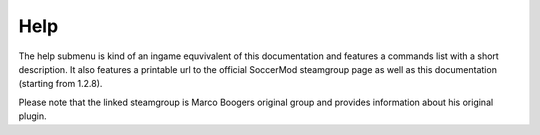 .. _menu-help:

====
Help
====

The help submenu is kind of an ingame equvivalent of this documentation and features a commands list with a short description. It also features a printable url to the official SoccerMod steamgroup page as well as this documentation (starting from 1.2.8).

Please note that the linked steamgroup is Marco Boogers original group and provides information about his original plugin.
